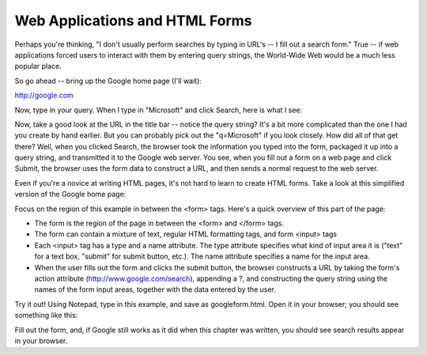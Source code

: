 Web Applications and HTML Forms
-------------------------------

Perhaps you're thinking, "I don't usually perform searches by typing in URL's -- I fill out a search form."
True -- if web applications forced users to interact with them by entering query strings, the World-Wide
Web would be a much less popular place.

So go ahead -- bring up the Google home page (I'll wait):

http://google.com

Now, type in your query. When I type in "Microsoft" and click Search, here is what I see:

.. image:: Figures/googlesearchresults.png

Now, take a good look at the URL in the title bar -- notice the query string? It's a bit more complicated
than the one I had you create by hand earlier. But you can probably pick out the "q=Microsoft" if you
look closely. How did all of that get there? Well, when you clicked Search, the browser took the information
you typed into the form, packaged it up into a query string, and transmitted it to the Google web
server. You see, when you fill out a form on a web page and click Submit, the browser uses the form
data to construct a URL, and then sends a normal request to the web server.

Even if you're a novice at writing HTML pages, it's not hard to learn to create HTML forms. Take a look
at this simplified version of the Google home page:

.. sourcecode:: html
    :emphasize-lines: 8-11
    :linenos:

    <html>
    <head>
        <title>Google</title>
    </head>
    <body>
        <div align="center">
        <img src="https://www.google.com/images/logo.png"><br><br>
        <form action="http://google.com/search">
          Enter your search words: <input type="text" name="q"><br><br>
          <input type="submit" name="btnG" value="Google Search">
        </form>
        </div>
    </body>
    </html>
    
Focus on the region of this example in between the <form> tags. Here's a quick overview of this part
of the page:

* The form is the region of the page in between the <form> and </form> tags.

* The form can contain a mixture of text, regular HTML formatting tags, and form <input> tags

* Each <input> tag has a type and a name attribute. The type attribute specifies what kind of input area
  it is ("text" for a text box, "submit" for submit button, etc.). The name attribute specifies a name for
  the input area.
  
* When the user fills out the form and clicks the submit button, the browser constructs a URL by taking
  the form's action attribute (http://www.google.com/search), appending a ?, and constructing the
  query string using the names of the form input areas, together with the data entered by the user.

Try it out! Using Notepad, type in this example, and save as googleform.html. Open it in your browser;
you should see something like this:    

.. image:: Figures/googleform.png

Fill out the form, and, if Google still works as it did when this chapter was written, you should see
search results appear in your browser.

